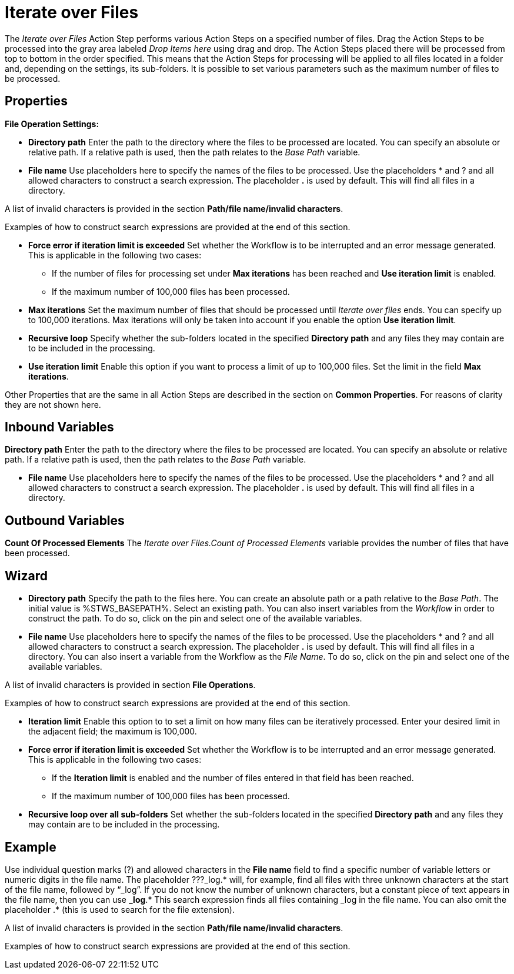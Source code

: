 

= Iterate over Files

The _Iterate over Files_ Action Step performs various Action Steps on a
specified number of files. Drag the Action Steps to be processed into
the gray area labeled _Drop Items here_ using drag and drop. The Action
Steps placed there will be processed from top to bottom in the order
specified. This means that the Action Steps for processing will be
applied to all files located in a folder and, depending on the settings,
its sub-folders. It is possible to set various parameters such as the
maximum number of files to be processed.

== Properties

*File Operation Settings:*

* *Directory path*
Enter the path to the directory where the files to be processed are
located. You can specify an absolute or relative path. If a relative
path is used, then the path relates to the _Base Path_ variable.
* *File name* Use placeholders here to specify the names of the files to
be processed. Use the placeholders * and ? and all allowed characters to
construct a search expression. The placeholder *.* is used by default.
This will find all files in a directory.

A list of invalid characters is provided in the section
*Path/file name/invalid characters*.

Examples of how to construct search expressions are provided at the end
of this section.

* *Force error if iteration limit is exceeded* Set whether the Workflow
is to be interrupted and an error message generated. This is applicable
in the following two cases:
** If the number of files for processing set under *Max iterations* has
been reached and *Use iteration limit* is enabled.
** If the maximum number of 100,000 files has been processed.
* *Max iterations* Set the maximum number of files that should be
processed until _Iterate over files_ ends. You can specify up to 100,000
iterations. Max iterations will only be taken into account if you enable
the option *Use iteration limit*.
* *Recursive loop* Specify whether the sub-folders located in the
specified *Directory path* and any files they may contain are to be
included in the processing.
* *Use iteration limit* Enable this option if you want to process a
limit of up to 100,000 files. Set the limit in the field *Max
iterations*.

Other Properties that are the same in all Action Steps are described in
the section on *Common Properties*. For reasons of
clarity they are not shown here.

== Inbound Variables

*Directory path*
Enter the path to the directory where the files to be processed are
located. You can specify an absolute or relative path. If a relative
path is used, then the path relates to the _Base Path_ variable.

* *File name* Use placeholders here to specify the names of the files to
be processed. Use the placeholders * and ? and all allowed characters to
construct a search expression. The placeholder *.* is used by default.
This will find all files in a directory.

== Outbound Variables

*Count Of Processed Elements* The _Iterate over Files.Count of Processed
Elements_ variable provides the number of files that have been
processed.

== Wizard

* *Directory path* Specify the path to the files here. You can create an
absolute path or a path relative to the _Base Path_.
//using the image:media\image1.png[image,width=175,height=22] and
//image:media\image2.png[image,width=129,height=22] buttons.
The initial
value is %STWS_BASEPATH%. Select an existing path.
//using the image:media\image3.png[image,width=20,height=20] button.
You can also
insert variables from the _Workflow_ in order to construct the path. To
do so, click on the pin and select one of the available variables.
////
More information about the environment variables (Insert Environment
Variable) and script variables (Insert Script Variable) can be found in
the section *Settings*.
////

* *File name* Use placeholders here to specify the names of the files to
be processed. Use the placeholders * and ? and all allowed characters to
construct a search expression. The placeholder *.* is used by default.
This will find all files in a directory. You can also insert a variable
from the Workflow as the _File Name_. To do so, click on the pin and
select one of the available variables.

A list of invalid characters is provided in section
*File Operations*.

Examples of how to construct search expressions are provided at the end
of this section.

* *Iteration limit* Enable this option to to set a limit on how many
files can be iteratively processed. Enter your desired limit in the
adjacent field; the maximum is 100,000.
* *Force error if iteration limit is exceeded* Set whether the Workflow
is to be interrupted and an error message generated. This is applicable
in the following two cases:
** If the *Iteration limit* is enabled and the number of files entered
in that field has been reached.
** If the maximum number of 100,000 files has been processed.
* *Recursive loop over all sub-folders* Set whether the sub-folders
located in the specified *Directory path* and any files they may contain
are to be included in the processing.

== Example

Use individual question marks (?) and allowed characters in the *File
name* field to find a specific number of variable letters or numeric
digits in the file name. The placeholder ???_log.* will, for example,
find all files with three unknown characters at the start of the file
name, followed by “_log”. If you do not know the number of unknown
characters, but a constant piece of text appears in the file name, then
you can use *_log*.* This search expression finds all files containing
_log in the file name. You can also omit the placeholder .* (this is
used to search for the file extension).

A list of invalid characters is provided in the section
*Path/file name/invalid characters*.

Examples of how to construct search expressions are provided at the end
of this section.
